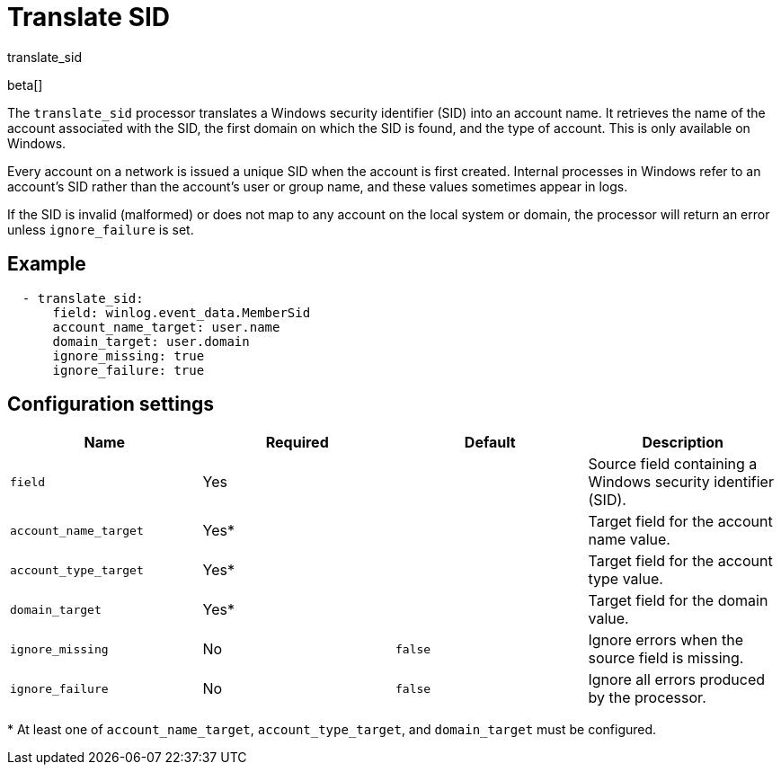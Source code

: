 [[translate_sid-processor]]
= Translate SID

++++
<titleabbrev>translate_sid</titleabbrev>
++++

beta[]

The `translate_sid` processor translates a Windows security identifier (SID)
into an account name. It retrieves the name of the account associated with the
SID, the first domain on which the SID is found, and the type of account. This
is only available on Windows.

Every account on a network is issued a unique SID when the account is first
created. Internal processes in Windows refer to an account's SID rather than
the account's user or group name, and these values sometimes appear in logs.

If the SID is invalid (malformed) or does not map to any account on the local
system or domain, the processor will return an error unless `ignore_failure` is
set.

[discrete]
== Example

[source,yaml]
----
  - translate_sid:
      field: winlog.event_data.MemberSid
      account_name_target: user.name
      domain_target: user.domain
      ignore_missing: true
      ignore_failure: true
----

[discrete]
== Configuration settings

[options="header"]
|===
| Name | Required | Default | Description

| `field`
| Yes
|
| Source field containing a Windows security identifier (SID).

| `account_name_target`
| Yes*
|
| Target field for the account name value.

| `account_type_target`
| Yes*
|
| Target field for the account type value.

| `domain_target`
| Yes*
|
| Target field for the domain value.

| `ignore_missing`
| No
| `false`
| Ignore errors when the source field is missing.

| `ignore_failure`
| No
| `false`
| Ignore all errors produced by the processor.
|===

&#42; At least one of `account_name_target`, `account_type_target`, and
`domain_target` must be configured.

